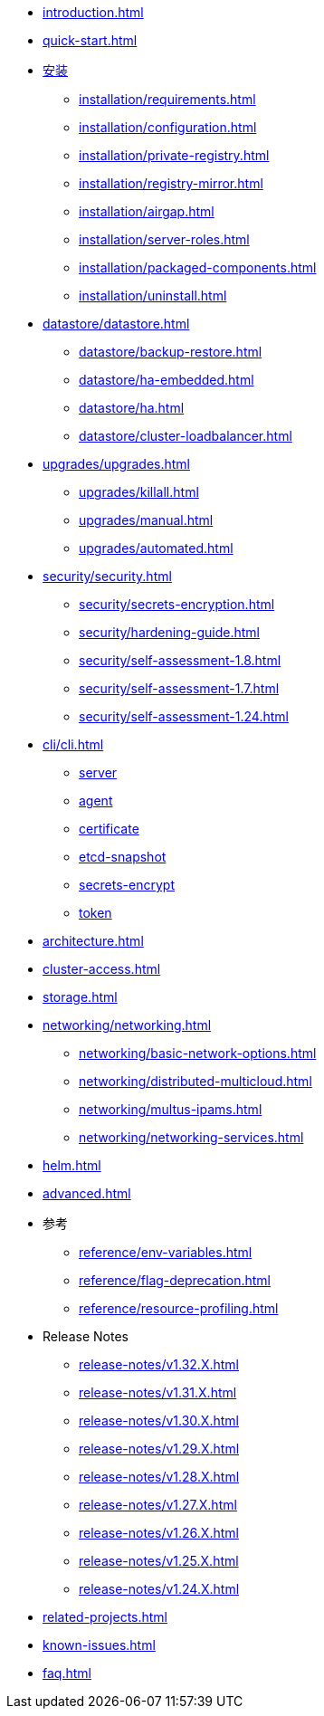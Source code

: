 * xref:introduction.adoc[]
* xref:quick-start.adoc[]
* xref:installation/installation.adoc[安装]
** xref:installation/requirements.adoc[]
** xref:installation/configuration.adoc[]
** xref:installation/private-registry.adoc[]
** xref:installation/registry-mirror.adoc[]
** xref:installation/airgap.adoc[]
** xref:installation/server-roles.adoc[]
** xref:installation/packaged-components.adoc[]
** xref:installation/uninstall.adoc[]
* xref:datastore/datastore.adoc[]
** xref:datastore/backup-restore.adoc[]
** xref:datastore/ha-embedded.adoc[]
** xref:datastore/ha.adoc[]
** xref:datastore/cluster-loadbalancer.adoc[]
* xref:upgrades/upgrades.adoc[]
** xref:upgrades/killall.adoc[]
** xref:upgrades/manual.adoc[]
** xref:upgrades/automated.adoc[]
* xref:security/security.adoc[]
** xref:security/secrets-encryption.adoc[]
** xref:security/hardening-guide.adoc[]
** xref:security/self-assessment-1.8.adoc[]
** xref:security/self-assessment-1.7.adoc[]
** xref:security/self-assessment-1.24.adoc[]
* xref:cli/cli.adoc[]
** xref:cli/server.adoc[server]
** xref:cli/agent.adoc[agent]
** xref:cli/certificate.adoc[certificate]
** xref:cli/etcd-snapshot.adoc[etcd-snapshot]
** xref:cli/secrets-encrypt.adoc[secrets-encrypt]
** xref:cli/token.adoc[token]
* xref:architecture.adoc[]
* xref:cluster-access.adoc[]
* xref:storage.adoc[]
* xref:networking/networking.adoc[]
** xref:networking/basic-network-options.adoc[]
** xref:networking/distributed-multicloud.adoc[]
** xref:networking/multus-ipams.adoc[]
** xref:networking/networking-services.adoc[]
* xref:helm.adoc[]
* xref:advanced.adoc[]
* 参考
** xref:reference/env-variables.adoc[]
** xref:reference/flag-deprecation.adoc[]
** xref:reference/resource-profiling.adoc[]
* Release Notes
** xref:release-notes/v1.32.X.adoc[]
** xref:release-notes/v1.31.X.adoc[]
** xref:release-notes/v1.30.X.adoc[]
** xref:release-notes/v1.29.X.adoc[]
** xref:release-notes/v1.28.X.adoc[]
** xref:release-notes/v1.27.X.adoc[]
** xref:release-notes/v1.26.X.adoc[]
** xref:release-notes/v1.25.X.adoc[]
** xref:release-notes/v1.24.X.adoc[]
* xref:related-projects.adoc[]
* xref:known-issues.adoc[]
* xref:faq.adoc[]

